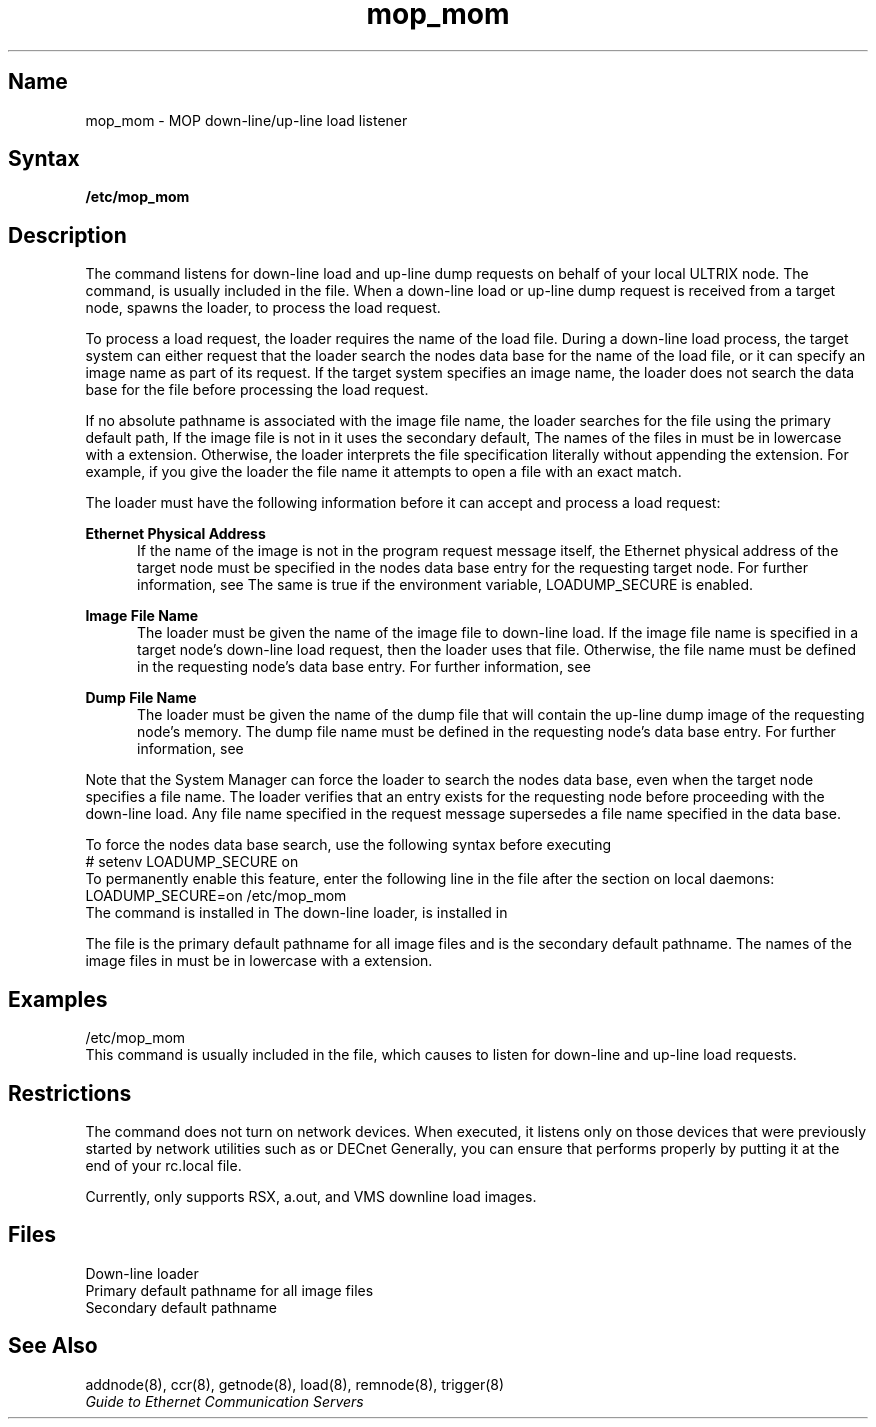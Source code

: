 .TH mop_mom 8 
.UC 4
.SH Name
mop_mom \- MOP down-line/up-line load listener 
.SH Syntax
.B /etc/mop_mom 
.SH Description
.NXR "mop_mom command"
.NXR "Maintenance Operation Protocol"
.NXA "mop_mom command" "load command"
.NXR "down-line load listener" "prerequisites"
.NXR "up-line load listener"
The
.PN mop_mom 
command listens for down-line load and up-line dump requests on behalf of 
your local ULTRIX node.  The 
.PN mop_mom
command, 
.PN /etc/mop_mom ,
is usually included in the    
.PN /etc/rc.local
file. 
When a 
down-line load or up-line dump request is received from a target node, 
.PN mop_mom
spawns the loader, 
.PN mop_dumpload , 
to process the load request.  
.NXR "mop_dumpload loader" "prerequisites for load request"
.PP
To process a load request, the loader requires 
the name of the load file. 
During a down-line load process, the target 
system can either request that the loader search the
nodes data base for the name of the load file,
or it can specify an image name as part of its request. 
If the target system specifies an image name, 
the loader does not search the data base for the file before
processing the load request. 
.PP
If no absolute pathname is associated with the image file name,
the loader searches for the file
using the primary default path, 
.PN /usr/lib/mop .
If the image file is not in 
.PN /usr/lib/mop , 
it uses the secondary default, 
.PN /usr/lib/dnet .  
The names of the files in 
.PN /usr/lib/dnet 
must be in lowercase with a 
.PN .sys 
extension. Otherwise, the loader interprets
the file specification literally without appending the 
.PN .sys 
extension.
For example, if you give the loader the file name 
.PN /usr/lib/mop/LOADME , 
it attempts to open a file with an exact match.
.PP
The loader must have the following information before it can
accept and process a load request:
.PP
.B Ethernet Physical Address
.RS 5
If the name of the image is not in the program request message itself,
the Ethernet physical address of the target node 
must be specified in the nodes data base entry for the requesting 
target node.  For further information, see 
.MS addnode 8 .
The same is true if the environment variable, 
LOADUMP_SECURE 
is enabled.
.RE
.PP
.B Image File Name
.RS 5
The loader must be given the name of the image file to down-line load. 
If the image file name is specified in a target node's down-line load 
request, then the loader uses that file.  Otherwise, the file name 
must be defined in the requesting node's data base entry.  For further
information, see 
.MS addnode 8 .
.RE 
.PP
.B Dump File Name
.RS 5
The loader must be given the name of the dump file that will contain the 
up-line dump image of the requesting node's memory.  The dump file 
name must be defined in the requesting node's data base entry.  For
further information, see 
.MS addnode 8 .
.RE 
.PP
Note that the System Manager can force the loader to search the nodes
data base, even when the target node specifies a file name.  The loader
verifies that an entry exists for the requesting node before proceeding
with the down-line load.  
Any file name specified in the request message
supersedes a file name specified in the data base. 
.PP
To force the nodes data base search,
use the following syntax before executing
.PN /etc/mop_mom :
.EX
# setenv LOADUMP_SECURE on
.EE
To permanently enable this feature, enter the following line in the
.PN /etc/rc.local
file after the section on local daemons:
.EX
LOADUMP_SECURE=on /etc/mop_mom
.EE
The
.PN mop_mom
command
is installed in 
.PN /etc .
The down-line loader, 
.PN mop_dumpload ,  
is installed in 
.PN /usr/lib/dnet .
.PP 
The file
.PN /usr/lib/mop
is the primary default pathname for all image files and  
.PN usr/lib/dnet
is the secondary default pathname.  The 
names of the image files in 
.PN /usr/lib/dnet 
must be in lowercase with a 
.PN .sys 
extension.
.SH Examples
.EX
/etc/mop_mom 
.EE
This command is usually included in the 
.PN /etc/rc.local 
file, which causes 
.PN mop_mom 
to listen for down-line and up-line load requests.
.SH Restrictions 
The
.PN mop_mom
command does not turn on network devices.  When executed, it listens only
on those devices that were previously started by network utilities
such as 
.PN ifconfig
or
DECnet
.PN ncp .
Generally, you can ensure that  
.PN mop_mom
performs properly by putting it at the end of your rc.local file.
.PP
Currently, 
.PN mop_mom
only supports RSX, a.out, and VMS downline load images.
.SH Files 
.TP 15
.PN /usr/lib/dnet
Down-line loader
.TP
.PN /usr/lib/mop
Primary default pathname for all image files  
.TP
.PN /usr/lib/dnet
Secondary default pathname  
.SH See Also
addnode(8), ccr(8), getnode(8), load(8), remnode(8), trigger(8)
.br
.I "Guide to Ethernet Communication Servers"
